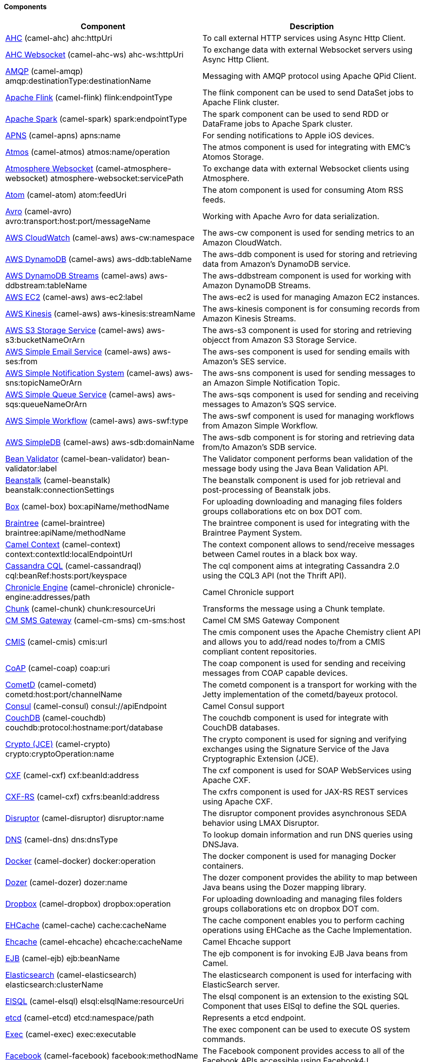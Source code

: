 Components
^^^^^^^^^^










// components: START
[width="100%",cols="4,6",options="header"]
|=======================================================================
| Component | Description
| link:camel-ahc[AHC] (camel-ahc)
++ahc:httpUri++ | To call external HTTP services using Async Http Client.
| link:camel-ahc-ws[AHC Websocket] (camel-ahc-ws)
++ahc-ws:httpUri++ | To exchange data with external Websocket servers using Async Http Client.
| link:camel-amqp[AMQP] (camel-amqp)
++amqp:destinationType:destinationName++ | Messaging with AMQP protocol using Apache QPid Client.
| link:camel-flink[Apache Flink] (camel-flink)
++flink:endpointType++ | The flink component can be used to send DataSet jobs to Apache Flink cluster.
| link:camel-spark[Apache Spark] (camel-spark)
++spark:endpointType++ | The spark component can be used to send RDD or DataFrame jobs to Apache Spark cluster.
| link:camel-apns[APNS] (camel-apns)
++apns:name++ | For sending notifications to Apple iOS devices.
| link:camel-atmos[Atmos] (camel-atmos)
++atmos:name/operation++ | The atmos component is used for integrating with EMC's Atomos Storage.
| link:camel-atmosphere-websocket[Atmosphere Websocket] (camel-atmosphere-websocket)
++atmosphere-websocket:servicePath++ | To exchange data with external Websocket clients using Atmosphere.
| link:camel-atom[Atom] (camel-atom)
++atom:feedUri++ | The atom component is used for consuming Atom RSS feeds.
| link:camel-avro[Avro] (camel-avro)
++avro:transport:host:port/messageName++ | Working with Apache Avro for data serialization.
| link:camel-aws[AWS CloudWatch] (camel-aws)
++aws-cw:namespace++ | The aws-cw component is used for sending metrics to an Amazon CloudWatch.
| link:camel-aws[AWS DynamoDB] (camel-aws)
++aws-ddb:tableName++ | The aws-ddb component is used for storing and retrieving data from Amazon's DynamoDB service.
| link:camel-aws[AWS DynamoDB Streams] (camel-aws)
++aws-ddbstream:tableName++ | The aws-ddbstream component is used for working with Amazon DynamoDB Streams.
| link:camel-aws[AWS EC2] (camel-aws)
++aws-ec2:label++ | The aws-ec2 is used for managing Amazon EC2 instances.
| link:camel-aws[AWS Kinesis] (camel-aws)
++aws-kinesis:streamName++ | The aws-kinesis component is for consuming records from Amazon Kinesis Streams.
| link:camel-aws[AWS S3 Storage Service] (camel-aws)
++aws-s3:bucketNameOrArn++ | The aws-s3 component is used for storing and retrieving objecct from Amazon S3 Storage Service.
| link:camel-aws[AWS Simple Email Service] (camel-aws)
++aws-ses:from++ | The aws-ses component is used for sending emails with Amazon's SES service.
| link:camel-aws[AWS Simple Notification System] (camel-aws)
++aws-sns:topicNameOrArn++ | The aws-sns component is used for sending messages to an Amazon Simple Notification Topic.
| link:camel-aws[AWS Simple Queue Service] (camel-aws)
++aws-sqs:queueNameOrArn++ | The aws-sqs component is used for sending and receiving messages to Amazon's SQS service.
| link:camel-aws[AWS Simple Workflow] (camel-aws)
++aws-swf:type++ | The aws-swf component is used for managing workflows from Amazon Simple Workflow.
| link:camel-aws[AWS SimpleDB] (camel-aws)
++aws-sdb:domainName++ | The aws-sdb component is for storing and retrieving data from/to Amazon's SDB service.
| link:camel-bean-validator[Bean Validator] (camel-bean-validator)
++bean-validator:label++ | The Validator component performs bean validation of the message body using the Java Bean Validation API.
| link:camel-beanstalk[Beanstalk] (camel-beanstalk)
++beanstalk:connectionSettings++ | The beanstalk component is used for job retrieval and post-processing of Beanstalk jobs.
| link:camel-box[Box] (camel-box)
++box:apiName/methodName++ | For uploading downloading and managing files folders groups collaborations etc on box DOT com.
| link:camel-braintree[Braintree] (camel-braintree)
++braintree:apiName/methodName++ | The braintree component is used for integrating with the Braintree Payment System.
| link:camel-context[Camel Context] (camel-context)
++context:contextId:localEndpointUrl++ | The context component allows to send/receive messages between Camel routes in a black box way.
| link:camel-cassandraql[Cassandra CQL] (camel-cassandraql)
++cql:beanRef:hosts:port/keyspace++ | The cql component aims at integrating Cassandra 2.0 using the CQL3 API (not the Thrift API).
| link:camel-chronicle[Chronicle Engine] (camel-chronicle)
++chronicle-engine:addresses/path++ | Camel Chronicle support
| link:camel-chunk[Chunk] (camel-chunk)
++chunk:resourceUri++ | Transforms the message using a Chunk template.
| link:camel-cm-sms[CM SMS Gateway] (camel-cm-sms)
++cm-sms:host++ | Camel CM SMS Gateway Component
| link:camel-cmis[CMIS] (camel-cmis)
++cmis:url++ | The cmis component uses the Apache Chemistry client API and allows you to add/read nodes to/from a CMIS compliant content repositories.
| link:camel-coap[CoAP] (camel-coap)
++coap:uri++ | The coap component is used for sending and receiving messages from COAP capable devices.
| link:camel-cometd[CometD] (camel-cometd)
++cometd:host:port/channelName++ | The cometd component is a transport for working with the Jetty implementation of the cometd/bayeux protocol.
| link:camel-consul[Consul] (camel-consul)
++consul://apiEndpoint++ | Camel Consul support
| link:camel-couchdb[CouchDB] (camel-couchdb)
++couchdb:protocol:hostname:port/database++ | The couchdb component is used for integrate with CouchDB databases.
| link:camel-crypto[Crypto (JCE)] (camel-crypto)
++crypto:cryptoOperation:name++ | The crypto component is used for signing and verifying exchanges using the Signature Service of the Java Cryptographic Extension (JCE).
| link:camel-cxf[CXF] (camel-cxf)
++cxf:beanId:address++ | The cxf component is used for SOAP WebServices using Apache CXF.
| link:camel-cxf[CXF-RS] (camel-cxf)
++cxfrs:beanId:address++ | The cxfrs component is used for JAX-RS REST services using Apache CXF.
| link:camel-disruptor[Disruptor] (camel-disruptor)
++disruptor:name++ | The disruptor component provides asynchronous SEDA behavior using LMAX Disruptor.
| link:camel-dns[DNS] (camel-dns)
++dns:dnsType++ | To lookup domain information and run DNS queries using DNSJava.
| link:camel-docker[Docker] (camel-docker)
++docker:operation++ | The docker component is used for managing Docker containers.
| link:camel-dozer[Dozer] (camel-dozer)
++dozer:name++ | The dozer component provides the ability to map between Java beans using the Dozer mapping library.
| link:camel-dropbox[Dropbox] (camel-dropbox)
++dropbox:operation++ | For uploading downloading and managing files folders groups collaborations etc on dropbox DOT com.
| link:camel-cache[EHCache] (camel-cache)
++cache:cacheName++ | The cache component enables you to perform caching operations using EHCache as the Cache Implementation.
| link:camel-ehcache[Ehcache] (camel-ehcache)
++ehcache:cacheName++ | Camel Ehcache support
| link:camel-ejb[EJB] (camel-ejb)
++ejb:beanName++ | The ejb component is for invoking EJB Java beans from Camel.
| link:camel-elasticsearch[Elasticsearch] (camel-elasticsearch)
++elasticsearch:clusterName++ | The elasticsearch component is used for interfacing with ElasticSearch server.
| link:camel-elsql[ElSQL] (camel-elsql)
++elsql:elsqlName:resourceUri++ | The elsql component is an extension to the existing SQL Component that uses ElSql to define the SQL queries.
| link:camel-etcd[etcd] (camel-etcd)
++etcd:namespace/path++ | Represents a etcd endpoint.
| link:camel-exec[Exec] (camel-exec)
++exec:executable++ | The exec component can be used to execute OS system commands.
| link:camel-facebook[Facebook] (camel-facebook)
++facebook:methodName++ | The Facebook component provides access to all of the Facebook APIs accessible using Facebook4J.
| link:camel-flatpack[Flatpack] (camel-flatpack)
++flatpack:type:resourceUri++ | The flatpack component supports fixed width and delimited file parsing via the FlatPack library.
| link:camel-fop[FOP] (camel-fop)
++fop:outputType++ | The fop component allows you to render a message into different output formats using Apache FOP.
| link:camel-freemarker[Freemarker] (camel-freemarker)
++freemarker:resourceUri++ | Transforms the message using a FreeMarker template.
| link:camel-ftp[FTP] (camel-ftp)
++ftp:host:port/directoryName++ | The ftp component is used for uploading or downloading files from FTP servers.
| link:camel-ftp[FTPS] (camel-ftp)
++ftps:host:port/directoryName++ | The ftps (FTP secure SSL/TLS) component is used for uploading or downloading files from FTP servers.
| link:camel-ganglia[Ganglia] (camel-ganglia)
++ganglia:host:port++ | The ganglia component is used for sending metrics to the Ganglia monitoring system.
| link:camel-geocoder[Geocoder] (camel-geocoder)
++geocoder:address:latlng++ | The geocoder component is used for looking up geocodes (latitude and longitude) for a given address or reverse lookup.
| link:camel-git[Git] (camel-git)
++git:localPath++ | The git component is used for working with git repositories.
| link:camel-github[GitHub] (camel-github)
++github:type/branchName++ | The github component is used for integrating Camel with github.
| link:camel-google-calendar[Google Calendar] (camel-google-calendar)
++google-calendar:apiName/methodName++ | The google-calendar component provides access to Google Calendar.
| link:camel-google-drive[Google Drive] (camel-google-drive)
++google-drive:apiName/methodName++ | The google-drive component provides access to Google Drive file storage service.
| link:camel-google-mail[Google Mail] (camel-google-mail)
++google-mail:apiName/methodName++ | The google-mail component provides access to Google Mail.
| link:camel-gora[Gora] (camel-gora)
++gora:name++ | The gora component allows you to work with NoSQL databases using the Apache Gora framework.
| link:camel-grape[Grape] (camel-grape)
++grape:defaultCoordinates++ | Grape component allows you to fetch, load and manage additional jars when CamelContext is running.
| link:camel-guava-eventbus[Guava EventBus] (camel-guava-eventbus)
++guava-eventbus:eventBusRef++ | The guava-eventbus component provides integration bridge between Camel and Google Guava EventBus.
| link:camel-hazelcast[Hazelcast] (camel-hazelcast)
++hazelcast:command:cacheName++ | The hazelcast component allows you to work with the Hazelcast distributed data grid / cache.
| link:camel-hbase[HBase] (camel-hbase)
++hbase:tableName++ | For reading/writing from/to an HBase store (Hadoop database).
| link:camel-hdfs[HDFS] (camel-hdfs)
++hdfs:hostName:port/path++ | For reading/writing from/to an HDFS filesystem using Hadoop 1.x.
| link:camel-hdfs2[HDFS2] (camel-hdfs2)
++hdfs2:hostName:port/path++ | For reading/writing from/to an HDFS filesystem using Hadoop 2.x.
| link:camel-hipchat[Hipchat] (camel-hipchat)
++hipchat:protocol:host:port++ | The hipchat component supports producing and consuming messages from/to Hipchat service.
| link:camel-http[HTTP] (camel-http)
++http:httpUri++ | For calling out to external HTTP servers using Apache HTTP Client 3.x.
| link:camel-http4[HTTP4] (camel-http4)
++http4:httpUri++ | For calling out to external HTTP servers using Apache HTTP Client 4.x.
| link:camel-ibatis[iBatis] (camel-ibatis)
++ibatis:statement++ | Performs a query poll insert update or delete in a relational database using Apache iBATIS.
| link:camel-mail[IMAP] (camel-mail)
++imap:host:port++ | To send or receive emails using imap/pop3 or stmp protocols.
| link:camel-infinispan[Infinispan] (camel-infinispan)
++infinispan:host++ | For reading/writing from/to Infinispan distributed key/value store and data grid.
| link:camel-influxdb[InfluxDB] (camel-influxdb)
++influxdb:connectionBean++ | Camel InfluxDB component
| link:camel-irc[IRC] (camel-irc)
++irc:hostname:port++ | For IRC chat communication.
| link:camel-ironmq[ironmq] (camel-ironmq)
++ironmq:queueName++ | Represents a IronMQ endpoint.
| link:camel-javaspace[JavaSpace] (camel-javaspace)
++javaspace:url++ | Sending and receiving messages through JavaSpace.
| link:camel-jbpm[JBPM] (camel-jbpm)
++jbpm:connectionURL++ | The jbpm component provides integration with jBPM (Business Process Management).
| link:camel-jcache[JCache] (camel-jcache)
++jcache:cacheName++ | Represents a JCache endpoint.
| link:camel-jclouds[JClouds] (camel-jclouds)
++jclouds:command:providerId++ | For interacting with cloud compute & blobstore service via jclouds.
| link:camel-jcr[JCR] (camel-jcr)
++jcr:host/base++ | The jcr component allows you to add/read nodes to/from a JCR compliant content repository.
| link:camel-jdbc[JDBC] (camel-jdbc)
++jdbc:dataSourceName++ | The jdbc component enables you to access databases through JDBC where SQL queries are sent in the message body.
| link:camel-jetty9[Jetty 9] (camel-jetty9)
++jetty:httpUri++ | The jetty component provides HTTP-based endpoints for consuming and producing HTTP requests.
| link:camel-websocket[Jetty Websocket] (camel-websocket)
++websocket:host:port/resourceUri++ | The websocket component provides websocket endpoints for communicating with clients using websocket.
| link:camel-jgroups[JGroups] (camel-jgroups)
++jgroups:clusterName++ | The jgroups component provides exchange of messages between Camel and JGroups clusters.
| link:camel-jing[Jing] (camel-jing)
++jing:resourceUri++ | Validates the payload of a message using RelaxNG Syntax using Jing library.
| link:camel-jira[JIRA] (camel-jira)
++jira:type++ | The jira component interacts with the JIRA issue tracker.
| link:camel-jms[JMS] (camel-jms)
++jms:destinationType:destinationName++ | The jms component allows messages to be sent to (or consumed from) a JMS Queue or Topic.
| link:camel-jmx[JMX] (camel-jmx)
++jmx:serverURL++ | The jmx component allows to receive JMX notifications.
| link:camel-jolt[JOLT] (camel-jolt)
++jolt:resourceUri++ | The jolt component allows you to process a JSON messages using an JOLT specification (such as JSON-JSON transformation).
| link:camel-jpa[JPA] (camel-jpa)
++jpa:entityType++ | The jpa component enables you to store and retrieve Java objects from databases using JPA.
| link:camel-jt400[JT400] (camel-jt400)
++jt400:userID:password/systemName/objectPath.type++ | The jt400 component allows you to exchanges messages with an AS/400 system using data queues or program call.
| link:camel-kafka[Kafka] (camel-kafka)
++kafka:brokers++ | The kafka component allows messages to be sent to (or consumed from) Apache Kafka brokers.
| link:camel-kestrel[Kestrel] (camel-kestrel)
++kestrel:addresses/queue++ | The kestrel component allows messages to be sent to (or consumed from) Kestrel brokers.
| link:camel-krati[Krati] (camel-krati)
++krati:path++ | The krati allows the use krati datastores and datasets inside Camel.
| link:camel-kubernetes[Kubernetes] (camel-kubernetes)
++kubernetes:masterUrl++ | The kubernetes component allows to work with Kubernetes PaaS.
| link:camel-ldap[LDAP] (camel-ldap)
++ldap:dirContextName++ | The ldap component allows you to perform searches in LDAP servers using filters as the message payload.
| link:camel-linkedin[Linkedin] (camel-linkedin)
++linkedin:apiName/methodName++ | The linkedin component is uses for retrieving LinkedIn user profiles connections companies groups posts etc.
| link:camel-lucene[Lucene] (camel-lucene)
++lucene:host:operation++ | To insert or query from Apache Lucene databases.
| link:camel-lumberjack[Lumberjack] (camel-lumberjack)
++lumberjack:host:port++ | Camel Lumberjack log streaming component
| link:camel-metrics[Metrics] (camel-metrics)
++metrics:metricsType:metricsName++ | To collect various metrics directly from Camel routes using the DropWizard metrics library.
| link:camel-mina[Mina] (camel-mina)
++mina:protocol:host:port++ | Socket level networking using TCP or UDP with the Apache Mina 1.x library.
| link:camel-mina2[Mina2] (camel-mina2)
++mina2:protocol:host:port++ | Socket level networking using TCP or UDP with the Apache Mina 2.x library.
| link:camel-mllp[mllp] (camel-mllp)
++mllp:hostname:port++ | Represents a MLLP endpoint.
| link:camel-mongodb[MongoDB] (camel-mongodb)
++mongodb:connectionBean++ | Component for working with documents stored in MongoDB database.
| link:camel-mongodb-gridfs[MongoDBGridFS] (camel-mongodb-gridfs)
++gridfs:connectionBean++ | Camel MongoDB GridFS component
| link:camel-mqtt[MQTT] (camel-mqtt)
++mqtt:name++ | Component for communicating with MQTT M2M message brokers using FuseSource MQTT Client.
| link:camel-msv[MSV] (camel-msv)
++msv:resourceUri++ | Validates the payload of a message using the MSV Library.
| link:camel-mustache[Mustache] (camel-mustache)
++mustache:resourceUri++ | Transforms the message using a Mustache template.
| link:camel-mvel[MVEL] (camel-mvel)
++mvel:resourceUri++ | Transforms the message using a MVEL template.
| link:camel-mybatis[MyBatis] (camel-mybatis)
++mybatis:statement++ | Performs a query poll insert update or delete in a relational database using MyBatis.
| link:camel-nagios[Nagios] (camel-nagios)
++nagios:host:port++ | To send passive checks to Nagios using JSendNSCA.
| link:camel-nats[Nats] (camel-nats)
++nats:servers++ | Camel Components
| link:camel-netty[Netty] (camel-netty)
++netty:protocol:host:port++ | Socket level networking using TCP or UDP with the Netty 3.x library.
| link:camel-netty-http[Netty HTTP] (camel-netty-http)
++netty-http:protocol:host:port/path++ | Netty HTTP server and client using the Netty 3.x library.
| link:camel-netty4[Netty4] (camel-netty4)
++netty4:protocol:host:port++ | Socket level networking using TCP or UDP with the Netty 4.x library.
| link:camel-netty4-http[Netty4 HTTP] (camel-netty4-http)
++netty4-http:protocol:host:port/path++ | Netty HTTP server and client using the Netty 4.x library.
| link:camel-openshift[OpenShift] (camel-openshift)
++openshift:clientId++ | To manage your Openshift 2.x applications.
| link:camel-optaplanner[OptaPlanner] (camel-optaplanner)
++optaplanner:configFile++ | Solves the planning problem contained in a message with OptaPlanner.
| link:camel-eventadmin[OSGi EventAdmin] (camel-eventadmin)
++eventadmin:topic++ | The eventadmin component can be used in an OSGi environment to receive OSGi EventAdmin events and process them.
| link:camel-paxlogging[OSGi PAX Logging] (camel-paxlogging)
++paxlogging:appender++ | The paxlogging component can be used in an OSGi environment to receive PaxLogging events and process them.
| link:camel-paho[Paho] (camel-paho)
++paho:topic++ | Component for communicating with MQTT M2M message brokers using Eclipse Paho MQTT Client.
| link:camel-pdf[PDF] (camel-pdf)
++pdf:operation++ | The pdf components provides the ability to create modify or extract content from PDF documents.
| link:camel-pgevent[PostgresSQL Event] (camel-pgevent)
++pgevent:host:port/database/channel++ | The pgevent component allows for producing/consuming PostgreSQL events related to the LISTEN/NOTIFY commands.
| link:camel-printer[Printer] (camel-printer)
++lpr:hostname:port/printername++ | The printer component is used for sending messages to printers as print jobs.
| link:camel-quartz[Quartz] (camel-quartz)
++quartz:groupName/timerName++ | Provides a scheduled delivery of messages using the Quartz 1.x scheduler.
| link:camel-quartz2[Quartz2] (camel-quartz2)
++quartz2:groupName/triggerName++ | Provides a scheduled delivery of messages using the Quartz 2.x scheduler.
| link:camel-quickfix[QuickFix] (camel-quickfix)
++quickfix:configurationName++ | The quickfix component allows to send Financial Interchange (FIX) messages to the QuickFix engine.
| link:camel-rabbitmq[RabbitMQ] (camel-rabbitmq)
++rabbitmq:hostname:portNumber/exchangeName++ | Camel RabbitMQ Component
| link:camel-restlet[Restlet] (camel-restlet)
++restlet:protocol:host:port/uriPattern++ | Component for consuming and producing Restful resources using Restlet.
| link:camel-rmi[RMI] (camel-rmi)
++rmi:hostname:port/name++ | The rmi component is for invoking Java RMI beans from Camel.
| link:camel-routebox[RouteBox] (camel-routebox)
++routebox:routeboxName++ | The routebox component allows to send/receive messages between Camel routes in a black box way.
| link:camel-rss[RSS] (camel-rss)
++rss:feedUri++ | The rss component is used for consuming RSS feeds.
| link:camel-salesforce[Salesforce] (camel-salesforce)
++salesforce:operationName:topicName++ | The salesforce component is used for integrating Camel with the massive Salesforce API.
| link:camel-sap-netweaver[SAP NetWeaver] (camel-sap-netweaver)
++sap-netweaver:url++ | The sap-netweaver component integrates with the SAP NetWeaver Gateway using HTTP transports.
| link:camel-schematron[Schematron] (camel-schematron)
++schematron:path++ | Validates the payload of a message using the Schematron Library.
| link:camel-jsch[SCP] (camel-jsch)
++scp:host:port/directoryName++ | To copy files using the secure copy protocol (SCP).
| link:camel-servicenow[ServiceNow] (camel-servicenow)
++servicenow:instanceName++ | Represents a ServiceNow endpoint.
| link:camel-servlet[Servlet] (camel-servlet)
++servlet:contextPath++ | To use a HTTP Servlet as entry for Camel routes when running in a servlet container.
| link:camel-ftp[SFTP] (camel-ftp)
++sftp:host:port/directoryName++ | The sftp (FTP over SSH) component is used for uploading or downloading files from SFTP servers.
| link:camel-sjms[Simple JMS] (camel-sjms)
++sjms:destinationType:destinationName++ | The sjms component (simple jms) allows messages to be sent to (or consumed from) a JMS Queue or Topic.
| link:camel-sjms[Simple JMS Batch] (camel-sjms)
++sjms-batch:destinationName++ | The sjms-batch component is a specialized for highly performant transactional batch consumption from a JMS queue.
| link:camel-sip[SIP] (camel-sip)
++sip:uri++ | To send and receive messages using the SIP protocol (used in telco and mobile).
| link:camel-slack[Slack] (camel-slack)
++slack:channel++ | The slack component allows you to send messages to Slack.
| link:camel-smpp[SMPP] (camel-smpp)
++smpp:host:port++ | To send and receive SMS using a SMSC (Short Message Service Center).
| link:camel-snmp[SNMP] (camel-snmp)
++snmp:host:port++ | The snmp component gives you the ability to poll SNMP capable devices or receiving traps.
| link:camel-solr[Solr] (camel-solr)
++solr:url++ | The solr component allows you to interface with an Apache Lucene Solr server.
| link:camel-spark-rest[Spark Rest] (camel-spark-rest)
++spark-rest:verb:path++ | The spark-rest component is used for hosting REST services which has been defined using Camel rest-dsl.
| link:camel-splunk[Splunk] (camel-splunk)
++splunk:name++ | The splunk component allows to publish or search for events in Splunk.
| link:camel-spring-batch[Spring Batch] (camel-spring-batch)
++spring-batch:jobName++ | The spring-batch component allows to send messages to Spring Batch for further processing.
| link:camel-spring[Spring Event] (camel-spring)
++spring-event:name++ | The spring-event component allows to listen for Spring Application Events.
| link:camel-spring-integration[Spring Integration] (camel-spring-integration)
++spring-integration:defaultChannel++ | Bridges Camel with Spring Integration.
| link:camel-spring-ldap[Spring LDAP] (camel-spring-ldap)
++spring-ldap:templateName++ | The spring-ldap component allows you to perform searches in LDAP servers using filters as the message payload.
| link:camel-spring-redis[Spring Redis] (camel-spring-redis)
++spring-redis:host:port++ | The spring-redis component allows sending and receiving messages from Redis.
| link:camel-spring-ws[Spring WebService] (camel-spring-ws)
++spring-ws:type:lookupKey:webServiceEndpointUri++ | The spring-ws component is used for SOAP WebServices using Spring WebServices.
| link:camel-sql[SQL] (camel-sql)
++sql:query++ | The sql component can be used to perform SQL query to a database.
| link:camel-sql[SQL StoredProcedure] (camel-sql)
++sql-stored:template++ | Camel SQL support
| link:camel-ssh[SSH] (camel-ssh)
++ssh:host:port++ | The ssh component enables access to SSH servers such that you can send an SSH command and process the response.
| link:camel-stax[StAX] (camel-stax)
++stax:contentHandlerClass++ | The stax component allows messages to be process through a SAX ContentHandler.
| link:camel-stomp[Stomp] (camel-stomp)
++stomp:destination++ | The stomp component is used for communicating with Stomp compliant message brokers.
| link:camel-stream[Stream] (camel-stream)
++stream:url++ | The stream: component provides access to the system-in system-out and system-err streams as well as allowing streaming of file and URL.
| link:camel-stringtemplate[String Template] (camel-stringtemplate)
++string-template:resourceUri++ | Transforms the message using a String template.
| link:camel-telegram[Telegram] (camel-telegram)
++telegram:type/authorizationToken++ | The Camel endpoint for a telegram bot.
| link:camel-twitter[Twitter] (camel-twitter)
++twitter:kind++ | This component integrates with Twitter to send tweets or search for tweets and more.
| link:camel-undertow[Undertow] (camel-undertow)
++undertow:httpURI++ | The undertow component provides HTTP-based endpoints for consuming and producing HTTP requests.
| link:camel-velocity[Velocity] (camel-velocity)
++velocity:resourceUri++ | Transforms the message using a Velocity template.
| link:camel-vertx[Vert.x] (camel-vertx)
++vertx:address++ | The vertx component is used for sending and receive messages from a vertx event bus.
| link:camel-weather[Weather] (camel-weather)
++weather:name++ | Polls the weather information from Open Weather Map.
| link:camel-xmlrpc[XML RPC] (camel-xmlrpc)
++xmlrpc:address++ | The xmlrpc component is used for sending messages to a XML RPC service.
| link:camel-xmlsecurity[XML Security] (camel-xmlsecurity)
++xmlsecurity:command:name++ | Used to sign and verify exchanges using the XML signature specification.
| link:camel-xmpp[XMPP] (camel-xmpp)
++xmpp:host:port/participant++ | To send and receive messages from a XMPP (chat) server.
| link:camel-saxon[XQuery] (camel-saxon)
++xquery:resourceUri++ | Transforms the message using a XQuery template using Saxon.
| link:camel-yammer[Yammer] (camel-yammer)
++yammer:function++ | The yammer component allows you to interact with the Yammer enterprise social network.
| link:camel-zookeeper[ZooKeeper] (camel-zookeeper)
++zookeeper:serverUrls/path++ | The zookeeper component allows interaction with a ZooKeeper cluster.
|=======================================================================
// components: END










